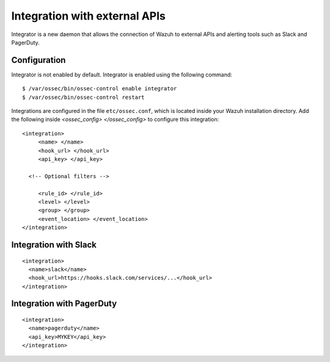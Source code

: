 .. _manual_integration:

Integration with external APIs
==================================

Integrator is a new daemon that allows the connection of Wazuh to external APIs and alerting tools such as Slack and PagerDuty.

Configuration
-------------------

Integrator is not enabled by default.  Integrator is enabled using the following command:
::

    $ /var/ossec/bin/ossec-control enable integrator
    $ /var/ossec/bin/ossec-control restart


Integrations are configured in the file ``etc/ossec.conf``, which is located inside your Wazuh installation directory. Add the following inside *<ossec_config> </ossec_config>* to configure this integration:
::

    <integration>
         <name> </name>
         <hook_url> </hook_url>
         <api_key> </api_key>

      <!-- Optional filters -->

         <rule_id> </rule_id>
         <level> </level>
         <group> </group>
         <event_location> </event_location>
    </integration>

Integration with Slack
----------------------

::

    <integration>
      <name>slack</name>
      <hook_url>https://hooks.slack.com/services/...</hook_url>
    </integration>

Integration with PagerDuty
---------------------------

::

    <integration>
      <name>pagerduty</name>
      <api_key>MYKEY</api_key>
    </integration>
